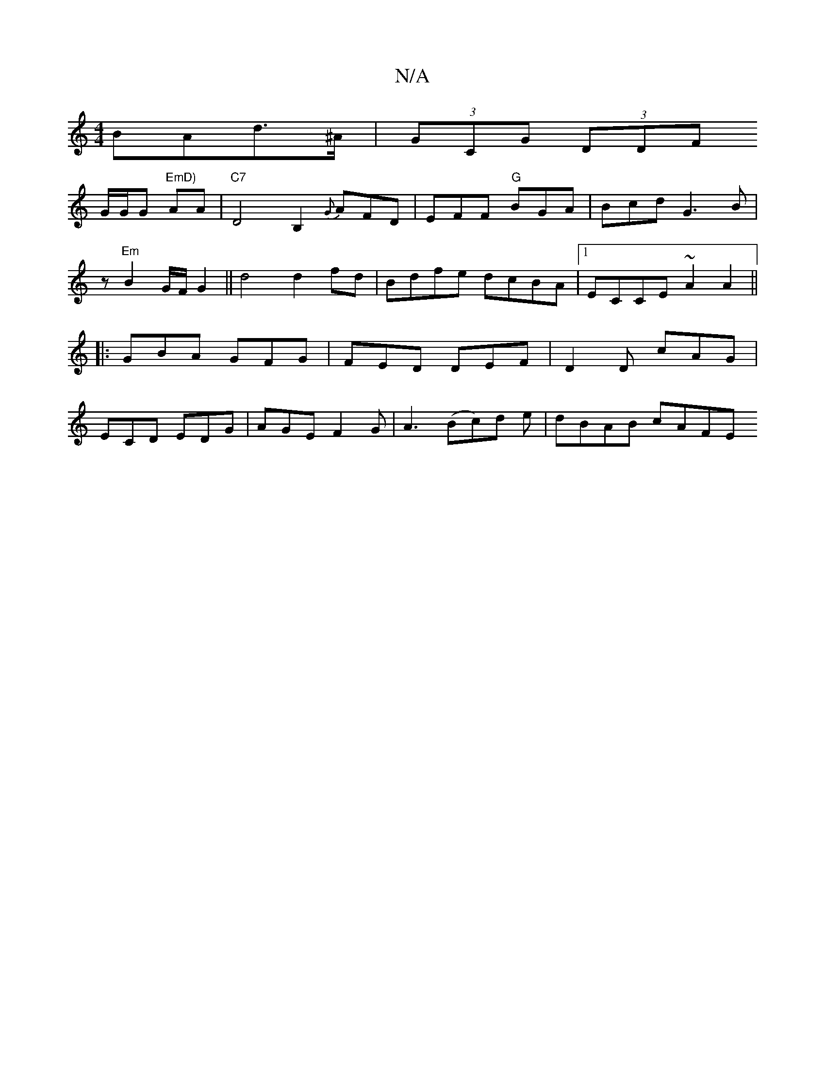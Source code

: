X:1
T:N/A
M:4/4
R:N/A
K:Cmajor
BAd>^A |
(3GCG (3DDF !G/G/G "EmD)"AA|"C7"D4 B,2 {G}AFD|EFF "G"BGA | Bcd
G3 B|z1"Em"B2 G/F/ G2 ||
d4 d2 fd | Bdfe dcBA |
[1 ECCE ~A2 A2||
|:GBA GFG|FED DEF|D2D cAG|ECD EDG|AGE F2G|
A3 (Bc)d e|dBAB cAFE